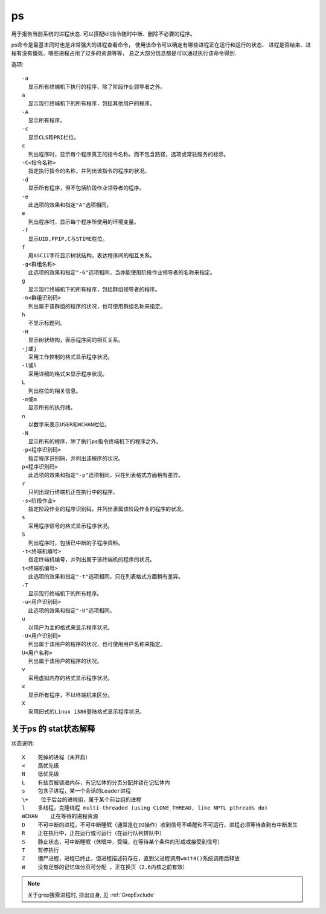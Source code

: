 =============================
ps
=============================


.. post:: 2023-02-20 22:06:49
  :tags: linux, linux指令
  :category: 操作系统
  :author: YanQue
  :location: CD
  :language: zh-cn


用于报告当前系统的进程状态.
可以搭配kill指令随时中断、删除不必要的程序。

ps命令是最基本同时也是非常强大的进程查看命令，
使用该命令可以确定有哪些进程正在运行和运行的状态、
进程是否结束、进程有没有僵死、哪些进程占用了过多的资源等等，
总之大部分信息都是可以通过执行该命令得到.

选项::

  -a
    显示所有终端机下执行的程序，除了阶段作业领导者之外。
  a
    显示现行终端机下的所有程序，包括其他用户的程序。
  -A
    显示所有程序。
  -c
    显示CLS和PRI栏位。
  c
    列出程序时，显示每个程序真正的指令名称，而不包含路径，选项或常驻服务的标示。
  -C<指令名称>
    指定执行指令的名称，并列出该指令的程序的状况。
  -d
    显示所有程序，但不包括阶段作业领导者的程序。
  -e
    此选项的效果和指定"A"选项相同。
  e
    列出程序时，显示每个程序所使用的环境变量。
  -f
    显示UID,PPIP,C与STIME栏位。
  f
    用ASCII字符显示树状结构，表达程序间的相互关系。
  -g<群组名称>
    此选项的效果和指定"-G"选项相同，当亦能使用阶段作业领导者的名称来指定。
  g
    显示现行终端机下的所有程序，包括群组领导者的程序。
  -G<群组识别码>
    列出属于该群组的程序的状况，也可使用群组名称来指定。
  h
    不显示标题列。
  -H
    显示树状结构，表示程序间的相互关系。
  -j或j
    采用工作控制的格式显示程序状况。
  -l或l
    采用详细的格式来显示程序状况。
  L
    列出栏位的相关信息。
  -m或m
    显示所有的执行绪。
  n
    以数字来表示USER和WCHAN栏位。
  -N
    显示所有的程序，除了执行ps指令终端机下的程序之外。
  -p<程序识别码>
    指定程序识别码，并列出该程序的状况。
  p<程序识别码>
    此选项的效果和指定"-p"选项相同，只在列表格式方面稍有差异。
  r
    只列出现行终端机正在执行中的程序。
  -s<阶段作业>
    指定阶段作业的程序识别码，并列出隶属该阶段作业的程序的状况。
  s
    采用程序信号的格式显示程序状况。
  S
    列出程序时，包括已中断的子程序资料。
  -t<终端机编号>
    指定终端机编号，并列出属于该终端机的程序的状况。
  t<终端机编号>
    此选项的效果和指定"-t"选项相同，只在列表格式方面稍有差异。
  -T
    显示现行终端机下的所有程序。
  -u<用户识别码>
    此选项的效果和指定"-U"选项相同。
  u
    以用户为主的格式来显示程序状况。
  -U<用户识别码>
    列出属于该用户的程序的状况，也可使用用户名称来指定。
  U<用户名称>
    列出属于该用户的程序的状况。
  v
    采用虚拟内存的格式显示程序状况。
  x
    显示所有程序，不以终端机来区分。
  X
    采用旧式的Linux i386登陆格式显示程序状况。

关于ps 的 stat状态解释
=============================

状态说明::

  X    死掉的进程（未开启）
  <    高优先级
  N    低优先级
  L    有些页被锁进内存，有记忆体的分页分配并锁在记忆体内
  s    包含子进程，某一个会话的Leader进程
  \+    位于后台的进程组，属于某个前台组的进程
  l    多线程，克隆线程 multi-threaded (using CLONE_THREAD, like NPTL pthreads do)
  WCHAN    正在等待的进程资源
  D    不可中断的进程，不可中断睡眠（通常是在IO操作）收到信号不唤醒和不可运行，进程必须等待直到有中断发生
  R    正在执行中，正在运行或可运行（在运行队列排队中）
  S    静止状态，可中断睡眠（休眠中，受阻，在等待某个条件的形成或接受到信号）
  T    暂停执行
  Z    僵尸进程，进程已终止，但进程描述符存在，直到父进程调用wait4()系统调用后释放
  W    没有足够的记忆体分页可分配 ，正在换页（2.6内核之前有效）

.. note::

  关于grep搜索进程时, 排出自身, 见 :ref:`GrepExclude`


